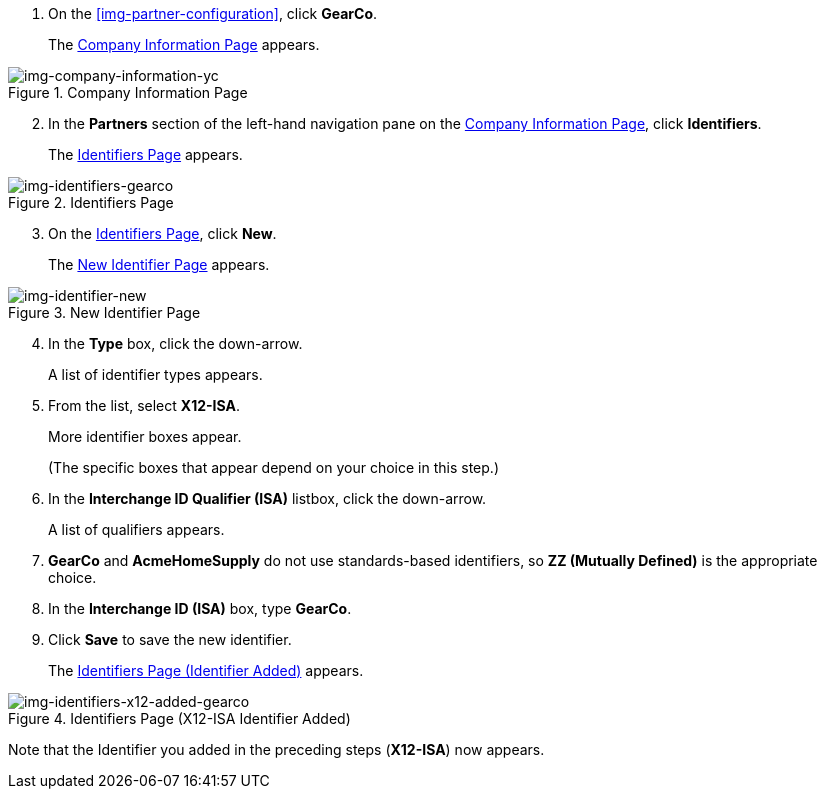 . On the xref:img-partner-configuration[], click *GearCo*.
+
The xref:img-company-information-gearco[] appears.

[[img-company-information-gearco, Company Information Page]]

image::yc/company-information-gearco.png[img-company-information-yc, title="Company Information Page"]

[start=2]

. In the *Partners* section of the left-hand navigation pane on the <<partner-configuration.adoc#img-company-information, Company Information Page>>, click *Identifiers*.
+
The <<img-identifiers-gearco>> appears.

[[img-identifiers-gearco, Identifiers Page]]

image::yc/identifiers-gearco.png[img-identifiers-gearco, title="Identifiers Page"]

[start=3]

. On the <<img-identifiers-gearco>>, click *New*.
+
The <<img-identifier-new>> appears.

[[img-identifier-new, New Identifier Page]]

image::identifier-new.png[img-identifier-new, title="New Identifier Page"]

[start=4]

. In the *Type* box, click the down-arrow.
+
A list of identifier types appears.
. From the list, select *X12-ISA*.
+
More identifier boxes appear.
+
(The specific boxes that appear depend on your choice in this step.)
. In the *Interchange ID Qualifier (ISA)* listbox, click the down-arrow.
+
A list of qualifiers appears.
. *GearCo* and *AcmeHomeSupply* do not use standards-based identifiers, so *ZZ (Mutually Defined)* is the appropriate choice.
. In the *Interchange ID (ISA)* box, type *GearCo*.
+

. Click *Save* to save the new identifier.
+
The <<img-identifiers-x12-added-gearco>> appears.


[[img-identifiers-x12-added-gearco, Identifiers Page (Identifier Added)]]

image::yc/identifiers-x12-added-gearco.png[img-identifiers-x12-added-gearco, title="Identifiers Page (X12-ISA Identifier Added)"]

Note that the Identifier you added in the preceding steps (*X12-ISA*) now appears.

